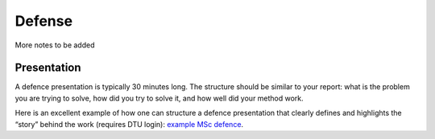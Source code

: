 Defense
===============

More notes to be added

Presentation
-------------

A defence presentation is typically 30 minutes long.
The structure should be similar to your report: what is the problem you are trying to solve, how did you try to solve it, and how well did your method work.

Here is an excellent example of how one can structure a defence presentation that clearly defines and highlights the “story” behind the work (requires DTU login): `example MSc defence <https://panopto.dtu.dk/Panopto/Pages/Viewer.aspx?id=45320e4b-d3dd-4d07-ac51-b29800e3ac4f>`_.

